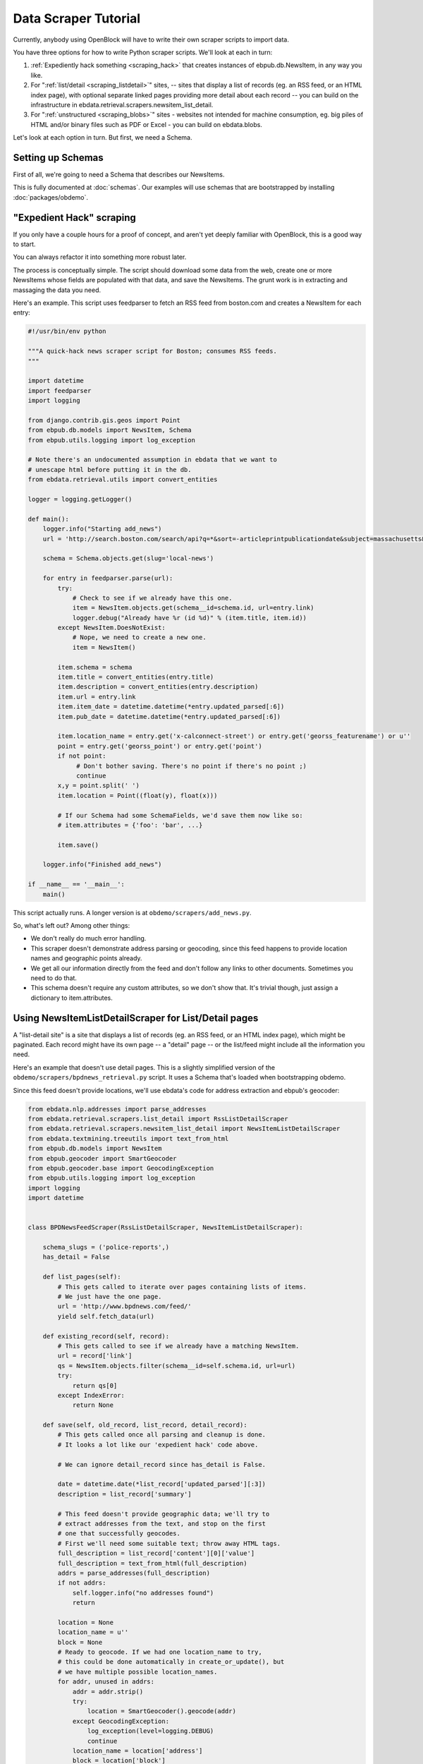 =====================
Data Scraper Tutorial
=====================

Currently, anybody using OpenBlock will have to write their own
scraper scripts to import data.

You have three options for how to write Python scraper scripts.
We'll look at each in turn:

1. :ref:`Expediently hack something <scraping_hack>` that creates instances of
   ebpub.db.NewsItem, in any way you like.

2. For ":ref:`list/detail <scraping_listdetail>`" sites, -- sites that display a list of records
   (eg. an RSS feed, or an HTML index page), with optional separate
   linked pages providing more detail about each record -- you can
   build on the infrastructure in
   ebdata.retrieval.scrapers.newsitem_list_detail.


3. For ":ref:`unstructured <scraping_blobs>`" sites - websites not intended for machine
   consumption, eg. big piles of HTML and/or binary files such as PDF
   or Excel - you can build on ebdata.blobs.

Let's look at each option in turn. But first, we need a Schema.


Setting up Schemas
==================

First of all, we're going to need a Schema that describes our
NewsItems.

This is fully documented at :doc:`schemas`.  Our examples will use
schemas that are bootstrapped by installing :doc:`packages/obdemo`.


.. _scraping_hack:

"Expedient Hack" scraping
=========================


If you only have a couple hours for a proof of concept, and aren't yet
deeply familiar with OpenBlock, this is a good way to start.

You can always refactor it into something more robust later.

The process is conceptually simple. The script should download some
data from the web, create one or more NewsItems whose fields are
populated with that data, and save the NewsItems.  The grunt work is
in extracting and massaging the data you need.

Here's an example. This script uses feedparser to fetch an RSS feed
from boston.com and creates a NewsItem for each entry:

.. code-block:: python

    #!/usr/bin/env python

    """A quick-hack news scraper script for Boston; consumes RSS feeds.
    """

    import datetime
    import feedparser
    import logging

    from django.contrib.gis.geos import Point
    from ebpub.db.models import NewsItem, Schema
    from ebpub.utils.logging import log_exception

    # Note there's an undocumented assumption in ebdata that we want to
    # unescape html before putting it in the db.
    from ebdata.retrieval.utils import convert_entities

    logger = logging.getLogger()

    def main():
        logger.info("Starting add_news")
        url = 'http://search.boston.com/search/api?q=*&sort=-articleprintpublicationdate&subject=massachusetts&scope=bonzai'

        schema = Schema.objects.get(slug='local-news')

        for entry in feedparser.parse(url):
            try:
                # Check to see if we already have this one.
                item = NewsItem.objects.get(schema__id=schema.id, url=entry.link)
                logger.debug("Already have %r (id %d)" % (item.title, item.id))
            except NewsItem.DoesNotExist:
                # Nope, we need to create a new one.
                item = NewsItem()

            item.schema = schema
            item.title = convert_entities(entry.title)
            item.description = convert_entities(entry.description)
            item.url = entry.link
            item.item_date = datetime.datetime(*entry.updated_parsed[:6])
            item.pub_date = datetime.datetime(*entry.updated_parsed[:6])

            item.location_name = entry.get('x-calconnect-street') or entry.get('georss_featurename') or u''
            point = entry.get('georss_point') or entry.get('point')
            if not point:
                 # Don't bother saving. There's no point if there's no point ;)
                 continue
            x,y = point.split(' ')
            item.location = Point((float(y), float(x)))

            # If our Schema had some SchemaFields, we'd save them now like so:
            # item.attributes = {'foo': 'bar', ...}

            item.save()

        logger.info("Finished add_news")

    if __name__ == '__main__':
        main()


This script actually runs. A longer version is at ``obdemo/scrapers/add_news.py``.

So, what's left out? Among other things:

* We don't really do much error handling.

* This scraper doesn't demonstrate address parsing or geocoding, since
  this feed happens to provide location names and geographic points
  already.

* We get all our information directly from the feed and don't follow
  any links to other documents. Sometimes you need to do that.

* This schema doesn't require any custom attributes, so we don't show
  that. It's trivial though, just assign a dictionary to item.attributes.

.. _scraping_listdetail:

Using NewsItemListDetailScraper for List/Detail pages
======================================================

A "list-detail site" is a site that displays a list of records (eg. an
RSS feed, or an HTML index page), which might be paginated. Each
record might have its own page -- a "detail" page -- or the list/feed
might include all the information you need.

Here's an example that doesn't use detail pages. This is a slightly
simplified version of the ``obdemo/scrapers/bpdnews_retrieval.py``
script.  It uses a Schema that's loaded when bootstrapping obdemo.

Since this feed doesn't provide locations, we'll use ebdata's code for
address extraction and ebpub's geocoder:

.. code-block:: python

    from ebdata.nlp.addresses import parse_addresses
    from ebdata.retrieval.scrapers.list_detail import RssListDetailScraper
    from ebdata.retrieval.scrapers.newsitem_list_detail import NewsItemListDetailScraper
    from ebdata.textmining.treeutils import text_from_html
    from ebpub.db.models import NewsItem
    from ebpub.geocoder import SmartGeocoder
    from ebpub.geocoder.base import GeocodingException
    from ebpub.utils.logging import log_exception
    import logging
    import datetime


    class BPDNewsFeedScraper(RssListDetailScraper, NewsItemListDetailScraper):

        schema_slugs = ('police-reports',)
        has_detail = False

        def list_pages(self):
            # This gets called to iterate over pages containing lists of items.
            # We just have the one page.
            url = 'http://www.bpdnews.com/feed/'
            yield self.fetch_data(url)

        def existing_record(self, record):
            # This gets called to see if we already have a matching NewsItem.
            url = record['link']
            qs = NewsItem.objects.filter(schema__id=self.schema.id, url=url)
            try:
                return qs[0]
            except IndexError:
                return None

        def save(self, old_record, list_record, detail_record):
            # This gets called once all parsing and cleanup is done.
            # It looks a lot like our 'expedient hack' code above.

            # We can ignore detail_record since has_detail is False.

            date = datetime.date(*list_record['updated_parsed'][:3])
            description = list_record['summary']

            # This feed doesn't provide geographic data; we'll try to
            # extract addresses from the text, and stop on the first
            # one that successfully geocodes.
            # First we'll need some suitable text; throw away HTML tags.
            full_description = list_record['content'][0]['value']
            full_description = text_from_html(full_description)
            addrs = parse_addresses(full_description)
            if not addrs:
                self.logger.info("no addresses found")
                return

            location = None
            location_name = u''
            block = None
            # Ready to geocode. If we had one location_name to try,
            # this could be done automatically in create_or_update(), but
            # we have multiple possible location_names.
            for addr, unused in addrs:
                addr = addr.strip()
                try:
                    location = SmartGeocoder().geocode(addr)
                except GeocodingException:
                    log_exception(level=logging.DEBUG)
                    continue
                location_name = location['address']
                block = location['block']
                location = location['point']
                break
            if location is None:
                self.logger.info("no addresses geocoded in %r" % list_record['title'])
                return

            kwargs = dict(item_date=date,
                          location=location,
                          location_name=location_name,
                          description=description,
                          title=list_record['title'],
                          url=list_record['link'],
                          )
            attributes = None
            self.create_or_update(old_record, attributes, **kwargs)


    if __name__ == "__main__":
        #from ebdata.retrieval import log_debug
        BPDNewsFeedScraper().update()
	# During testing, do this instead:
        # BPDNewsFeedScraper().display_data()

That's not too complex; three methods and you're done. Most of the
work was in save(), doing address parsing and geocoding. 

But you do have to understand how (and when) to implement those three
methods. It's highly recommended that you read
``ebdata.retrieval.scrapers.list_detail`` and ``ebdata.retrieval.scrapers.newsitem_list_detail``.

For a more complex example that does use detail pages and custom
attributes, see
``obdemo/scrapers/seeclickfix_retrieval.py``.

What does this framework buy you? The advantage of using
ebdata.retrieval.scrapers.newsitem_list_detail for such sites is that
you get code and a framework for dealing with a lot of common cases:

* There's an RssListDetailScraper mix-in base class that handles both
  RSS and Atom feeds for the list page, with some support for
  pagination. (That saves us having to implement parse_list()).

* It supports all the advanced features of ebpub's NewsItems and
  Schemas, eg. arbitrary Attributes, Lookups, and the like (although
  this example doesn't use them).

* The create_newsitem() method can automatically geocode addresses if
  you have a single good address but no geographic location provided.

* The display_data() method allows allows you to test your feed
  without saving any data (or even without having a Schema created
  yet).  Call this instead of update() during testing.

* The safe_location() method (not shown) can verify that a location
  name (address) matches a provided latitude/longitude.

* The last_updated_time() method (not shown) keeps track of the last
  time you ran the scraper (very useful if your source data provides a
  way to limit the list to items newer than a date/time).

* There are hooks for cleaning up the data, see the various clean*
  methods.

Disadvantage:

* It's fairly complex.

* You probably still have to do a fair amount of the error-handling,
  parsing (for things other than RSS or Atom feeds), and so forth.

* It requires you to understand the base classes
  (NewsItemListDetailScraper and ListDetailScraper), because it has a
  lot of inversion of control -- meaning, you use it by subclassing
  one or more of the base classes, and overriding various methods and
  attributes that get will get called by the base class as
  needed. Until you fully understand those base classes, this can be
  quite confusing.


For another example that uses detail pages and some of those other
features, see ``obdemo/scrapers/seeclickfix_retrieval.py``.

.. _scraping_blobs:

Blobs
=====

For "unstructured" sites, with a lot of raw HTML or binary files
(Excel, PDF, etc.), you may want to build something based on
ebdata.blobs.

We haven't done one of these yet.

Some examples you can peruse from the everyblock package (note that we
lack Schemas for any of these):

.. code-block:: text

  everyblock/cities/sf/zoning/new_retrieval.py
  everyblock/cities/boston/city_press_releases/retrieval.py
  everyblock/cities/seattle/city_press_releases/retrieval.py
  everyblock/cities/miami/city_press_releases/retrieval.py
  everyblock/cities/charlotte/city_council/retrieval.py
  everyblock/cities/charlotte/county_proceedings/retrieval.py
  everyblock/cities/chicago/city_press_releases/retrieval.py
  everyblock/cities/dc/news_articles/retrieval.py
  everyblock/cities/nyc/news_articles/retrieval.py
  everyblock/cities/philly/city_press_releases/retrieval.py
  everyblock/cities/philly/city_council/retrieval.py



Running Your Scrapers
=====================

Once you have scrapers written, you'll need to run them periodically.
Read :doc:`running_scrapers` for more.
